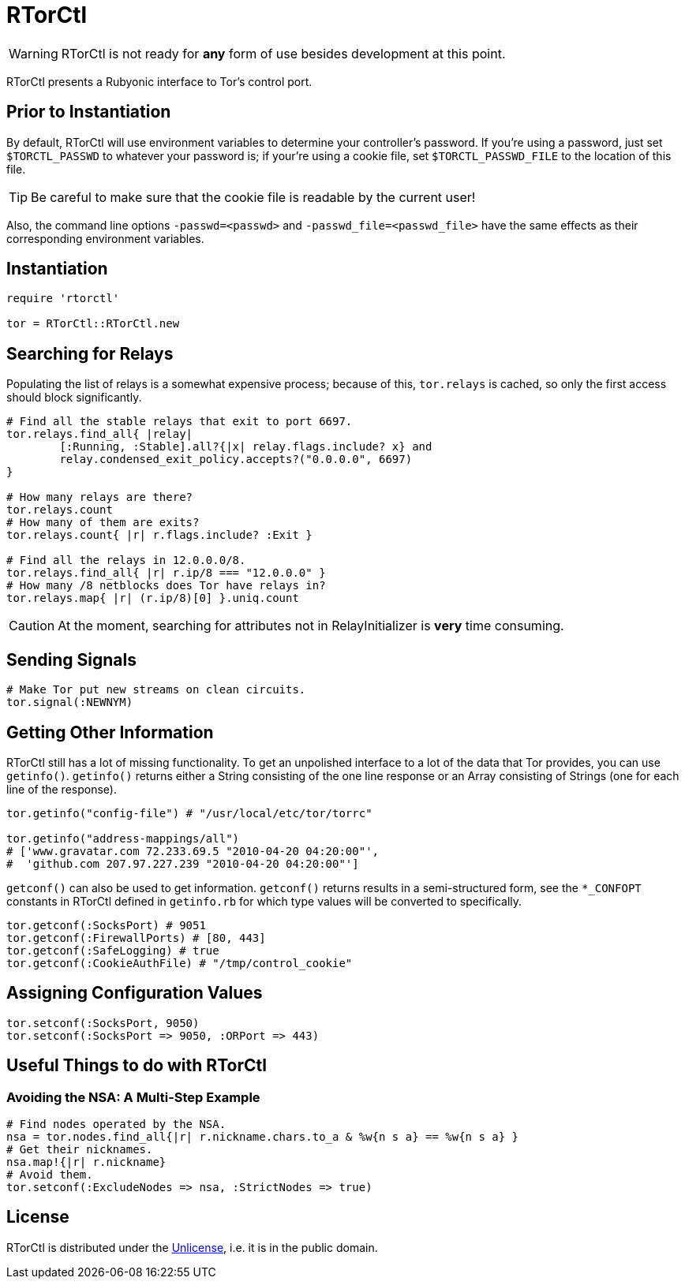 RTorCtl
=======
:date: Tue, 29 Sep 2010

WARNING: RTorCtl is not ready for *any* form of use besides development at this
point.

RTorCtl presents a Rubyonic interface to Tor's control port.

Prior to Instantiation
----------------------

By default, RTorCtl will use environment variables to determine your
controller's password. If you're using a password, just set `$TORCTL_PASSWD` to
whatever your password is; if your're using a cookie file, set
`$TORCTL_PASSWD_FILE` to the location of this file.

TIP: Be careful to make sure that the cookie file is readable by the current
user!

Also, the command line options `-passwd=<passwd>` and
`-passwd_file=<passwd_file>` have the same effects as their corresponding
environment variables.

Instantiation
-------------

--------------------------
require 'rtorctl'

tor = RTorCtl::RTorCtl.new
--------------------------

Searching for Relays
--------------------

Populating the list of relays is a somewhat expensive process; because of this,
`tor.relays` is cached, so only the first access should block significantly.

----------------------------------------------------------
# Find all the stable relays that exit to port 6697.
tor.relays.find_all{ |relay|
	[:Running, :Stable].all?{|x| relay.flags.include? x} and
	relay.condensed_exit_policy.accepts?("0.0.0.0", 6697)
}

# How many relays are there?
tor.relays.count
# How many of them are exits?
tor.relays.count{ |r| r.flags.include? :Exit }

# Find all the relays in 12.0.0.0/8.
tor.relays.find_all{ |r| r.ip/8 === "12.0.0.0" }
# How many /8 netblocks does Tor have relays in?
tor.relays.map{ |r| (r.ip/8)[0] }.uniq.count
----------------------------------------------------------

CAUTION: At the moment, searching for attributes not in RelayInitializer is
*very* time consuming.

Sending Signals
---------------

---------------------------------------------
# Make Tor put new streams on clean circuits.
tor.signal(:NEWNYM)
---------------------------------------------

Getting Other Information
-------------------------

RTorCtl still has a lot of missing functionality. To get an unpolished interface
to a lot of the data that Tor provides, you can use `getinfo()`. `getinfo()`
returns either a String consisting of the one line response or an Array
consisting of Strings (one for each line of the response).

--------------------------------------------------------
tor.getinfo("config-file") # "/usr/local/etc/tor/torrc"

tor.getinfo("address-mappings/all")
# ['www.gravatar.com 72.233.69.5 "2010-04-20 04:20:00"',
#  'github.com 207.97.227.239 "2010-04-20 04:20:00"']
--------------------------------------------------------

`getconf()` can also be used to get information. `getconf()` returns results in
a semi-structured form, see the `*_CONFOPT` constants in RTorCtl defined in
`getinfo.rb` for which type values will be converted to specifically.

--------------------------------------------------------------------------------
tor.getconf(:SocksPort) # 9051
tor.getconf(:FirewallPorts) # [80, 443]
tor.getconf(:SafeLogging) # true
tor.getconf(:CookieAuthFile) # "/tmp/control_cookie"
--------------------------------------------------------------------------------

Assigning Configuration Values
------------------------------

-----------------------------------------------
tor.setconf(:SocksPort, 9050)
tor.setconf(:SocksPort => 9050, :ORPort => 443)
-----------------------------------------------

Useful Things to do with RTorCtl
--------------------------------

Avoiding the NSA: A Multi-Step Example
~~~~~~~~~~~~~~~~~~~~~~~~~~~~~~~~~~~~~~

-----------------------------------------------------------------------------
# Find nodes operated by the NSA.
nsa = tor.nodes.find_all{|r| r.nickname.chars.to_a & %w{n s a} == %w{n s a} }
# Get their nicknames.
nsa.map!{|r| r.nickname}
# Avoid them.
tor.setconf(:ExcludeNodes => nsa, :StrictNodes => true)
-----------------------------------------------------------------------------

License
-------

RTorCtl is distributed under the http://unlicense.org/[Unlicense], i.e. it is
in the public domain.
